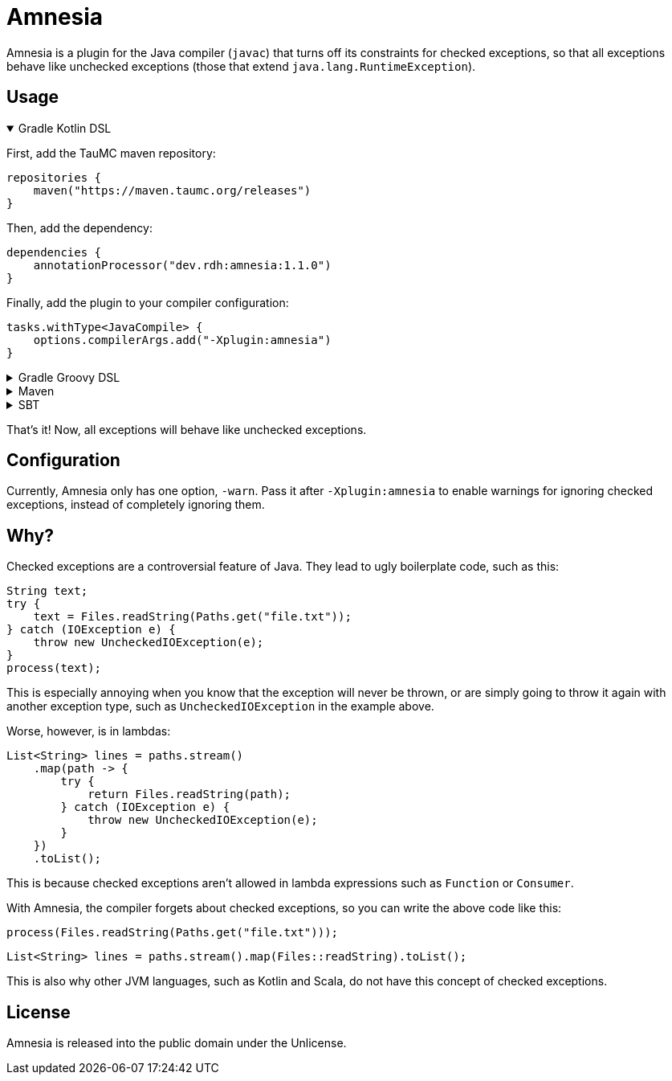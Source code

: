 = Amnesia
:version: 1.1.0

Amnesia is a plugin for the Java compiler (`javac`) that turns off its constraints for checked exceptions,
so that all exceptions behave like unchecked exceptions (those that extend `java.lang.RuntimeException`).

== Usage

.Gradle Kotlin DSL
[%collapsible%open]
====
First, add the TauMC maven repository:
[source,kts]
----
repositories {
    maven("https://maven.taumc.org/releases")
}
----

Then, add the dependency:
[source,kts,subs="attributes+"]
----
dependencies {
    annotationProcessor("dev.rdh:amnesia:{version}")
}
----

Finally, add the plugin to your compiler configuration:
[source,kts]
----
tasks.withType<JavaCompile> {
    options.compilerArgs.add("-Xplugin:amnesia")
}
----
====

.Gradle Groovy DSL
[%collapsible]
====
First, add the TauMC maven repository:
[source,gradle]
----
repositories {
    maven { url 'https://maven.taumc.org/releases' }
}
----

Then, add the dependency:
[source,gradle,subs="attributes+"]
----
dependencies {
    annotationProcessor 'dev.rdh:amnesia:{version}'
}
----

Finally, add the plugin to your compiler configuration:
[source,gradle]
----
tasks.withType(JavaCompile) {
    options.compilerArgs += ["-Xplugin:amnesia"]
}
----
====

.Maven
[%collapsible]
====
First, add the TauMC maven repository:
[source,xml]
----
<repositories>
    <repository>
        <id>taumc-releases</id>
        <url>https://maven.taumc.org/releases</url>
    </repository>
</repositories>
----

Then, declare the version:
[source,xml,subs="attributes+"]
----
<properties>
    <amnesia.version>{version}</amnesia.version>
</properties>
----

Next, add the dependency:
[source,xml]
----
<dependency>
    <groupId>dev.rdh</groupId>
    <artifactId>amnesia</artifactId>
    <version>${amnesia.version}</version>
    <scope>provided</scope>
</dependency>
----

Finally, add the plugin to your compiler configuration:
[source,xml]
----
<build>
    <plugins>
        <plugin>
            <groupId>org.apache.maven.plugins</groupId>
            <artifactId>maven-compiler-plugin</artifactId>
            <version>3.8.0</version>
            <configuration>
                <compilerArgs>
                    <!-- Configure the plugin -->
                    <arg>-Xplugin:amnesia</arg>
                </compilerArgs>
                <!-- Add the plugin to the annotation processor path -->
                <annotationProcessorPaths>
                    <path>
                        <groupId>dev.rdh</groupId>
                        <artifactId>amnesia</artifactId>
                        <version>${amnesia.version}</version>
                    </path>
                </annotationProcessorPaths>
            </configuration>
        </plugin>
    </plugins>
</build>
----
====

.SBT
[%collapsible]
====
First, add the TauMC maven repository:
[source,scala]
----
resolvers += "TauMC Releases" at "https://maven.taumc.org/releases"
----

Then, add the dependency:
[source,scala,subs="attributes+"]
----
libraryDependencies += "dev.rdh" % "amnesia" % "{version}" % "provided"
----

Finally, add the plugin to your compiler configuration:
[source,scala]
----
javacOptions += "-Xplugin:amnesia"
----
====
That's it! Now, all exceptions will behave like unchecked exceptions.

== Configuration
Currently, Amnesia only has one option, `-warn`.
Pass it after `-Xplugin:amnesia` to enable warnings for ignoring checked exceptions,
instead of completely ignoring them.

== Why?
Checked exceptions are a controversial feature of Java.
They lead to ugly boilerplate code, such as this:
[source,java]
----
String text;
try {
    text = Files.readString(Paths.get("file.txt"));
} catch (IOException e) {
    throw new UncheckedIOException(e);
}
process(text);
----

This is especially annoying when you know that the exception will never be thrown,
or are simply going to throw it again with another exception type,
such as `UncheckedIOException` in the example above.

Worse, however, is in lambdas:
[source,java]
----
List<String> lines = paths.stream()
    .map(path -> {
        try {
            return Files.readString(path);
        } catch (IOException e) {
            throw new UncheckedIOException(e);
        }
    })
    .toList();
----

This is because checked exceptions aren't allowed in lambda expressions such as `Function` or `Consumer`.

With Amnesia, the compiler forgets about checked exceptions, so you can write the above code like this:

[source,java]
----
process(Files.readString(Paths.get("file.txt")));
----
[source,java]
----
List<String> lines = paths.stream().map(Files::readString).toList();
----

This is also why other JVM languages, such as Kotlin and Scala, do not have this concept of checked exceptions.

== License
Amnesia is released into the public domain under the Unlicense.